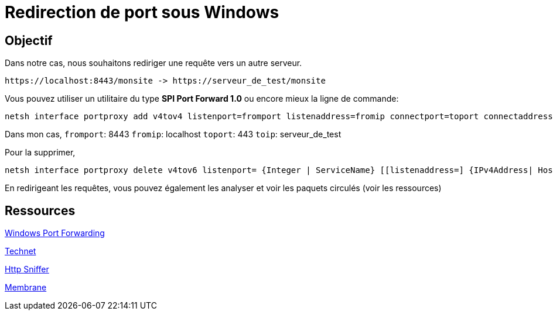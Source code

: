 = Redirection de port sous Windows
:published_at: 2014/8/07 07:00:00
:hp-tags: Windows,Ports

== Objectif
Dans notre cas, nous souhaitons rediriger une requête vers un autre serveur.

	https://localhost:8443/monsite -> https://serveur_de_test/monsite


Vous pouvez utiliser un utilitaire du type *SPI Port Forward 1.0* ou encore mieux la ligne de commande:

[source,bash]
netsh interface portproxy add v4tov4 listenport=fromport listenaddress=fromip connectport=toport connectaddress=toip



Dans mon cas,
`fromport`: 8443
`fromip`: localhost
`toport`: 443
`toip`: serveur_de_test

Pour la supprimer,
[source,bash]
netsh interface portproxy delete v4tov6 listenport= {Integer | ServiceName} [[listenaddress=] {IPv4Address| HostName}] [[protocol=]tcp]


En redirigeant les requêtes, vous pouvez également les analyser et voir les paquets circulés (voir les ressources)

== Ressources

http://blog.mobzystems.com/2013/08/23/windows-server-port-forwarding-from-the-command-line/[Windows Port Forwarding]

http://technet.microsoft.com/fr-fr/library/cc731068%28v=ws.10%29.aspx[Technet]

http://www.nirsoft.net/utils/http_network_sniffer.html[Http Sniffer]

http://www.membrane-soa.org/soap-monitor/[Membrane]
